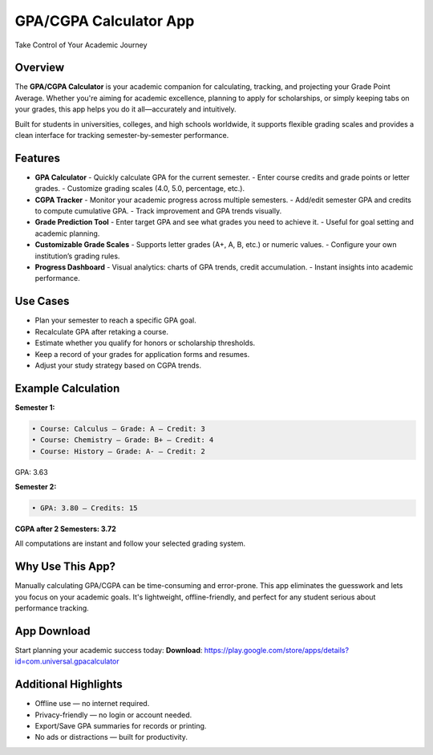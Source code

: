 GPA/CGPA Calculator App
=======================

Take Control of Your Academic Journey  

Overview
--------
The **GPA/CGPA Calculator** is your academic companion for calculating, tracking, and projecting your Grade Point Average. Whether you're aiming for academic excellence, planning to apply for scholarships, or simply keeping tabs on your grades, this app helps you do it all—accurately and intuitively.

Built for students in universities, colleges, and high schools worldwide, it supports flexible grading scales and provides a clean interface for tracking semester-by-semester performance.

Features
--------

- **GPA Calculator**
  - Quickly calculate GPA for the current semester.
  - Enter course credits and grade points or letter grades.
  - Customize grading scales (4.0, 5.0, percentage, etc.).

- **CGPA Tracker**
  - Monitor your academic progress across multiple semesters.
  - Add/edit semester GPA and credits to compute cumulative GPA.
  - Track improvement and GPA trends visually.

- **Grade Prediction Tool**
  - Enter target GPA and see what grades you need to achieve it.
  - Useful for goal setting and academic planning.

- **Customizable Grade Scales**
  - Supports letter grades (A+, A, B, etc.) or numeric values.
  - Configure your own institution’s grading rules.

- **Progress Dashboard**
  - Visual analytics: charts of GPA trends, credit accumulation.
  - Instant insights into academic performance.

Use Cases
---------

- Plan your semester to reach a specific GPA goal.
- Recalculate GPA after retaking a course.
- Estimate whether you qualify for honors or scholarship thresholds.
- Keep a record of your grades for application forms and resumes.
- Adjust your study strategy based on CGPA trends.

Example Calculation
-------------------

**Semester 1:**

.. code-block:: text

   • Course: Calculus — Grade: A — Credit: 3
   • Course: Chemistry — Grade: B+ — Credit: 4
   • Course: History — Grade: A- — Credit: 2

GPA: 3.63

**Semester 2:**

.. code-block:: text

   • GPA: 3.80 — Credits: 15

**CGPA after 2 Semesters: 3.72**

All computations are instant and follow your selected grading system.

Why Use This App?
-----------------

Manually calculating GPA/CGPA can be time-consuming and error-prone. This app eliminates the guesswork and lets you focus on your academic goals. It's lightweight, offline-friendly, and perfect for any student serious about performance tracking.

App Download
------------

Start planning your academic success today:  
**Download**: https://play.google.com/store/apps/details?id=com.universal.gpacalculator

Additional Highlights
---------------------

- Offline use — no internet required.
- Privacy-friendly — no login or account needed.
- Export/Save GPA summaries for records or printing.
- No ads or distractions — built for productivity.
